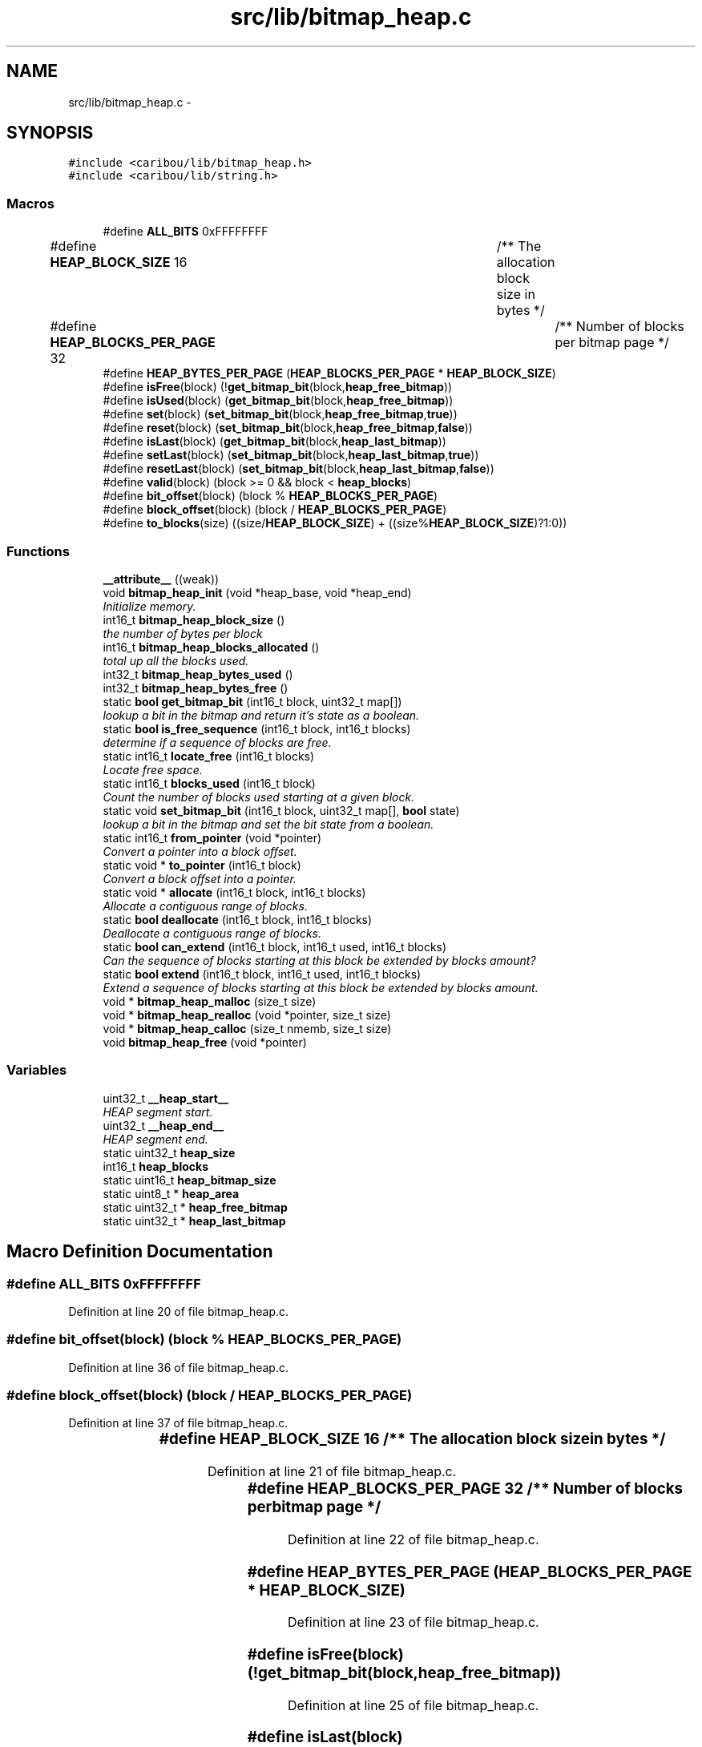 .TH "src/lib/bitmap_heap.c" 3 "Sat Jul 19 2014" "Version 0.9" "CARIBOU RTOS" \" -*- nroff -*-
.ad l
.nh
.SH NAME
src/lib/bitmap_heap.c \- 
.SH SYNOPSIS
.br
.PP
\fC#include <caribou/lib/bitmap_heap\&.h>\fP
.br
\fC#include <caribou/lib/string\&.h>\fP
.br

.SS "Macros"

.in +1c
.ti -1c
.RI "#define \fBALL_BITS\fP   0xFFFFFFFF"
.br
.ti -1c
.RI "#define \fBHEAP_BLOCK_SIZE\fP   16				/** The allocation block size in bytes */"
.br
.ti -1c
.RI "#define \fBHEAP_BLOCKS_PER_PAGE\fP   32				/** Number of blocks per bitmap page */"
.br
.ti -1c
.RI "#define \fBHEAP_BYTES_PER_PAGE\fP   (\fBHEAP_BLOCKS_PER_PAGE\fP * \fBHEAP_BLOCK_SIZE\fP)"
.br
.ti -1c
.RI "#define \fBisFree\fP(block)   (!\fBget_bitmap_bit\fP(block,\fBheap_free_bitmap\fP))"
.br
.ti -1c
.RI "#define \fBisUsed\fP(block)   (\fBget_bitmap_bit\fP(block,\fBheap_free_bitmap\fP))"
.br
.ti -1c
.RI "#define \fBset\fP(block)   (\fBset_bitmap_bit\fP(block,\fBheap_free_bitmap\fP,\fBtrue\fP))"
.br
.ti -1c
.RI "#define \fBreset\fP(block)   (\fBset_bitmap_bit\fP(block,\fBheap_free_bitmap\fP,\fBfalse\fP))"
.br
.ti -1c
.RI "#define \fBisLast\fP(block)   (\fBget_bitmap_bit\fP(block,\fBheap_last_bitmap\fP))"
.br
.ti -1c
.RI "#define \fBsetLast\fP(block)   (\fBset_bitmap_bit\fP(block,\fBheap_last_bitmap\fP,\fBtrue\fP))"
.br
.ti -1c
.RI "#define \fBresetLast\fP(block)   (\fBset_bitmap_bit\fP(block,\fBheap_last_bitmap\fP,\fBfalse\fP))"
.br
.ti -1c
.RI "#define \fBvalid\fP(block)   (block >= 0 && block < \fBheap_blocks\fP)"
.br
.ti -1c
.RI "#define \fBbit_offset\fP(block)   (block % \fBHEAP_BLOCKS_PER_PAGE\fP)"
.br
.ti -1c
.RI "#define \fBblock_offset\fP(block)   (block / \fBHEAP_BLOCKS_PER_PAGE\fP)"
.br
.ti -1c
.RI "#define \fBto_blocks\fP(size)   ((size/\fBHEAP_BLOCK_SIZE\fP) + ((size%\fBHEAP_BLOCK_SIZE\fP)?1:0))"
.br
.in -1c
.SS "Functions"

.in +1c
.ti -1c
.RI "\fB__attribute__\fP ((weak))"
.br
.ti -1c
.RI "void \fBbitmap_heap_init\fP (void *heap_base, void *heap_end)"
.br
.RI "\fIInitialize memory\&. \fP"
.ti -1c
.RI "int16_t \fBbitmap_heap_block_size\fP ()"
.br
.RI "\fIthe number of bytes per block \fP"
.ti -1c
.RI "int16_t \fBbitmap_heap_blocks_allocated\fP ()"
.br
.RI "\fItotal up all the blocks used\&. \fP"
.ti -1c
.RI "int32_t \fBbitmap_heap_bytes_used\fP ()"
.br
.ti -1c
.RI "int32_t \fBbitmap_heap_bytes_free\fP ()"
.br
.ti -1c
.RI "static \fBbool\fP \fBget_bitmap_bit\fP (int16_t block, uint32_t map[])"
.br
.RI "\fIlookup a bit in the bitmap and return it's state as a boolean\&. \fP"
.ti -1c
.RI "static \fBbool\fP \fBis_free_sequence\fP (int16_t block, int16_t blocks)"
.br
.RI "\fIdetermine if a sequence of blocks are free\&. \fP"
.ti -1c
.RI "static int16_t \fBlocate_free\fP (int16_t blocks)"
.br
.RI "\fILocate free space\&. \fP"
.ti -1c
.RI "static int16_t \fBblocks_used\fP (int16_t block)"
.br
.RI "\fICount the number of blocks used starting at a given block\&. \fP"
.ti -1c
.RI "static void \fBset_bitmap_bit\fP (int16_t block, uint32_t map[], \fBbool\fP state)"
.br
.RI "\fIlookup a bit in the bitmap and set the bit state from a boolean\&. \fP"
.ti -1c
.RI "static int16_t \fBfrom_pointer\fP (void *pointer)"
.br
.RI "\fIConvert a pointer into a block offset\&. \fP"
.ti -1c
.RI "static void * \fBto_pointer\fP (int16_t block)"
.br
.RI "\fIConvert a block offset into a pointer\&. \fP"
.ti -1c
.RI "static void * \fBallocate\fP (int16_t block, int16_t blocks)"
.br
.RI "\fIAllocate a contiguous range of blocks\&. \fP"
.ti -1c
.RI "static \fBbool\fP \fBdeallocate\fP (int16_t block, int16_t blocks)"
.br
.RI "\fIDeallocate a contiguous range of blocks\&. \fP"
.ti -1c
.RI "static \fBbool\fP \fBcan_extend\fP (int16_t block, int16_t used, int16_t blocks)"
.br
.RI "\fICan the sequence of blocks starting at this block be extended by blocks amount? \fP"
.ti -1c
.RI "static \fBbool\fP \fBextend\fP (int16_t block, int16_t used, int16_t blocks)"
.br
.RI "\fIExtend a sequence of blocks starting at this block be extended by blocks amount\&. \fP"
.ti -1c
.RI "void * \fBbitmap_heap_malloc\fP (size_t size)"
.br
.ti -1c
.RI "void * \fBbitmap_heap_realloc\fP (void *pointer, size_t size)"
.br
.ti -1c
.RI "void * \fBbitmap_heap_calloc\fP (size_t nmemb, size_t size)"
.br
.ti -1c
.RI "void \fBbitmap_heap_free\fP (void *pointer)"
.br
.in -1c
.SS "Variables"

.in +1c
.ti -1c
.RI "uint32_t \fB__heap_start__\fP"
.br
.RI "\fIHEAP segment start\&. \fP"
.ti -1c
.RI "uint32_t \fB__heap_end__\fP"
.br
.RI "\fIHEAP segment end\&. \fP"
.ti -1c
.RI "static uint32_t \fBheap_size\fP"
.br
.ti -1c
.RI "int16_t \fBheap_blocks\fP"
.br
.ti -1c
.RI "static uint16_t \fBheap_bitmap_size\fP"
.br
.ti -1c
.RI "static uint8_t * \fBheap_area\fP"
.br
.ti -1c
.RI "static uint32_t * \fBheap_free_bitmap\fP"
.br
.ti -1c
.RI "static uint32_t * \fBheap_last_bitmap\fP"
.br
.in -1c
.SH "Macro Definition Documentation"
.PP 
.SS "#define ALL_BITS   0xFFFFFFFF"

.PP
Definition at line 20 of file bitmap_heap\&.c\&.
.SS "#define bit_offset(block)   (block % \fBHEAP_BLOCKS_PER_PAGE\fP)"

.PP
Definition at line 36 of file bitmap_heap\&.c\&.
.SS "#define block_offset(block)   (block / \fBHEAP_BLOCKS_PER_PAGE\fP)"

.PP
Definition at line 37 of file bitmap_heap\&.c\&.
.SS "#define HEAP_BLOCK_SIZE   16				/** The allocation block size in bytes */"

.PP
Definition at line 21 of file bitmap_heap\&.c\&.
.SS "#define HEAP_BLOCKS_PER_PAGE   32				/** Number of blocks per bitmap page */"

.PP
Definition at line 22 of file bitmap_heap\&.c\&.
.SS "#define HEAP_BYTES_PER_PAGE   (\fBHEAP_BLOCKS_PER_PAGE\fP * \fBHEAP_BLOCK_SIZE\fP)"

.PP
Definition at line 23 of file bitmap_heap\&.c\&.
.SS "#define isFree(block)   (!\fBget_bitmap_bit\fP(block,\fBheap_free_bitmap\fP))"

.PP
Definition at line 25 of file bitmap_heap\&.c\&.
.SS "#define isLast(block)   (\fBget_bitmap_bit\fP(block,\fBheap_last_bitmap\fP))"

.PP
Definition at line 30 of file bitmap_heap\&.c\&.
.SS "#define isUsed(block)   (\fBget_bitmap_bit\fP(block,\fBheap_free_bitmap\fP))"

.PP
Definition at line 26 of file bitmap_heap\&.c\&.
.SS "#define reset(block)   (\fBset_bitmap_bit\fP(block,\fBheap_free_bitmap\fP,\fBfalse\fP))"

.PP
Definition at line 28 of file bitmap_heap\&.c\&.
.SS "#define resetLast(block)   (\fBset_bitmap_bit\fP(block,\fBheap_last_bitmap\fP,\fBfalse\fP))"

.PP
Definition at line 32 of file bitmap_heap\&.c\&.
.SS "#define set(block)   (\fBset_bitmap_bit\fP(block,\fBheap_free_bitmap\fP,\fBtrue\fP))"

.PP
Definition at line 27 of file bitmap_heap\&.c\&.
.SS "#define setLast(block)   (\fBset_bitmap_bit\fP(block,\fBheap_last_bitmap\fP,\fBtrue\fP))"

.PP
Definition at line 31 of file bitmap_heap\&.c\&.
.SS "#define to_blocks(size)   ((size/\fBHEAP_BLOCK_SIZE\fP) + ((size%\fBHEAP_BLOCK_SIZE\fP)?1:0))"

.PP
Definition at line 39 of file bitmap_heap\&.c\&.
.SS "#define valid(block)   (block >= 0 && block < \fBheap_blocks\fP)"

.PP
Definition at line 34 of file bitmap_heap\&.c\&.
.SH "Function Documentation"
.PP 
.SS "__attribute__ ((weak))"
notify memory allocated
.PP
notify memory free'd
.PP
notify invalid free'd
.PP
notify invalid realloc'd
.PP
notify invalid alloc'd 
.PP
Definition at line 45 of file bitmap_heap\&.c\&.
.SS "static void* allocate (int16_tblock, int16_tblocks)\fC [static]\fP"

.PP
Allocate a contiguous range of blocks\&. block The starting block from where to originate the allocation\&. blocks The number of blocks to allocate\&. 
.PP
\fBReturns:\fP
.RS 4
A pointer to the first byte of the allocated blocks, or NULL\&. 
.RE
.PP

.PP
Definition at line 309 of file bitmap_heap\&.c\&.
.SS "int16_t bitmap_heap_block_size (void)"

.PP
the number of bytes per block 
.PP
Definition at line 137 of file bitmap_heap\&.c\&.
.SS "int16_t bitmap_heap_blocks_allocated (void)"

.PP
total up all the blocks used\&. 
.PP
Definition at line 145 of file bitmap_heap\&.c\&.
.SS "int32_t bitmap_heap_bytes_free (void)"

.PP
Definition at line 174 of file bitmap_heap\&.c\&.
.SS "int32_t bitmap_heap_bytes_used (void)"

.PP
Definition at line 169 of file bitmap_heap\&.c\&.
.SS "void* bitmap_heap_calloc (size_tnmemb, size_tsize)"
The \fBcalloc()\fP function allocates memory for an array of nmemb elements of size bytes each and returns a pointer to the allocated memory\&. The memory is set to zero\&. If nmemb or size is 0, then \fBcalloc()\fP returns either NULL, or a unique pointer value that can later be successfully passed to \fBfree()\fP\&. 
.PP
Definition at line 504 of file bitmap_heap\&.c\&.
.SS "void bitmap_heap_free (void *pointer)"
\fBfree()\fP frees the memory space pointed to by ptr, which must have been returned by a previous call to \fBmalloc()\fP or \fBrealloc()\fP\&. Otherwise, or if free(ptr) has already been called before, undefined behavior occurs\&. If ptr is NULL, no opera‐ tion is performed\&. 
.PP
Definition at line 515 of file bitmap_heap\&.c\&.
.SS "void bitmap_heap_init (void *heap_base, void *heap_end)"

.PP
Initialize memory\&. bitmap marking last contiguouos block Initialize the parameters based on the linkage map 
.PP
Definition at line 118 of file bitmap_heap\&.c\&.
.SS "void* bitmap_heap_malloc (size_tsize)"
\fBmalloc()\fP allocates size bytes and returns a pointer to the allocated memory\&. The memory is not cleared\&. If size is 0, then \fBmalloc()\fP returns either NULL, or a unique pointer value that can later be successfully passed to \fBfree()\fP\&. 
.PP
Definition at line 408 of file bitmap_heap\&.c\&.
.SS "void* bitmap_heap_realloc (void *pointer, size_tsize)"
\fBrealloc()\fP changes the size of the memory block pointed to by ptr to size bytes\&. The contents will be unchanged to the minimum of the old and new sizes; newly allocated memory will be uninitialized\&. If ptr is NULL, then the call is equivalent to mal‐ loc(size), for all values of size; if size is equal to zero, and ptr is not NULL, then the call is equivalent to free(ptr)\&. Unless ptr is NULL, it must have been returned by an earlier call to \fBmalloc()\fP or \fBrealloc()\fP\&. If the area pointed to was moved, a free(ptr) is done\&. 
.PP
Definition at line 440 of file bitmap_heap\&.c\&.
.SS "static int16_t blocks_used (int16_tblock)\fC [static]\fP"

.PP
Count the number of blocks used starting at a given block\&. 
.PP
\fBReturns:\fP
.RS 4
number of blocks used\&. 
.RE
.PP

.PP
Definition at line 247 of file bitmap_heap\&.c\&.
.SS "static \fBbool\fP can_extend (int16_tblock, int16_tused, int16_tblocks)\fC [static]\fP"

.PP
Can the sequence of blocks starting at this block be extended by blocks amount? 
.PP
\fBParameters:\fP
.RS 4
\fIblock\fP The biginning block 
.br
\fIused\fP How many blocks are currently used 
.br
\fIblocks\fP the number of bocks to extend by 
.RE
.PP

.PP
Definition at line 360 of file bitmap_heap\&.c\&.
.SS "static \fBbool\fP deallocate (int16_tblock, int16_tblocks)\fC [static]\fP"

.PP
Deallocate a contiguous range of blocks\&. 
.PP
Definition at line 338 of file bitmap_heap\&.c\&.
.SS "static \fBbool\fP extend (int16_tblock, int16_tused, int16_tblocks)\fC [static]\fP"

.PP
Extend a sequence of blocks starting at this block be extended by blocks amount\&. 
.PP
\fBParameters:\fP
.RS 4
\fIblock\fP The biginning block 
.br
\fIused\fP How many blocks are currently used 
.br
\fIblocks\fP the number of bocks to extend by 
.RE
.PP

.PP
Definition at line 384 of file bitmap_heap\&.c\&.
.SS "static int16_t from_pointer (void *pointer)\fC [static]\fP"

.PP
Convert a pointer into a block offset\&. 
.PP
\fBReturns:\fP
.RS 4
-1 on error or block offset 
.RE
.PP

.PP
Definition at line 277 of file bitmap_heap\&.c\&.
.SS "static \fBbool\fP get_bitmap_bit (int16_tblock, uint32_tmap[])\fC [static]\fP"

.PP
lookup a bit in the bitmap and return it's state as a boolean\&. 
.PP
Definition at line 182 of file bitmap_heap\&.c\&.
.SS "static \fBbool\fP is_free_sequence (int16_tblock, int16_tblocks)\fC [static]\fP"

.PP
determine if a sequence of blocks are free\&. 
.PP
Definition at line 195 of file bitmap_heap\&.c\&.
.SS "static int16_t locate_free (int16_tblocks)\fC [static]\fP"

.PP
Locate free space\&. 
.PP
\fBParameters:\fP
.RS 4
\fIblocks\fP The number of free blocks to try and find\&. 
.RE
.PP
\fBReturns:\fP
.RS 4
The first block\&. 
.RE
.PP

.PP
Definition at line 218 of file bitmap_heap\&.c\&.
.SS "static void set_bitmap_bit (int16_tblock, uint32_tmap[], \fBbool\fPstate)\fC [static]\fP"

.PP
lookup a bit in the bitmap and set the bit state from a boolean\&. 
.PP
Definition at line 260 of file bitmap_heap\&.c\&.
.SS "static void* to_pointer (int16_tblock)\fC [static]\fP"

.PP
Convert a block offset into a pointer\&. 
.PP
Definition at line 293 of file bitmap_heap\&.c\&.
.SH "Variable Documentation"
.PP 
.SS "uint32_t __heap_end__"

.PP
HEAP segment end\&. 
.PP
\fBPrecondition:\fP
.RS 4
The symbol must be aligned to a 32 bits boundary\&. 
.RE
.PP

.SS "uint32_t __heap_start__"

.PP
HEAP segment start\&. 
.PP
\fBPrecondition:\fP
.RS 4
The symbol must be aligned to a 32 bits boundary\&. 
.RE
.PP

.SS "uint8_t* heap_area\fC [static]\fP"
The size of each heap bitmap 
.PP
Definition at line 111 of file bitmap_heap\&.c\&.
.SS "uint16_t heap_bitmap_size\fC [static]\fP"
The number of heap blocks 
.PP
Definition at line 110 of file bitmap_heap\&.c\&.
.SS "int16_t heap_blocks"
The size of the heap memory area 
.PP
Definition at line 109 of file bitmap_heap\&.c\&.
.SS "uint32_t* heap_free_bitmap\fC [static]\fP"
heap memory area 
.PP
Definition at line 112 of file bitmap_heap\&.c\&.
.SS "uint32_t* heap_last_bitmap\fC [static]\fP"
bitmap of free blocks 
.PP
Definition at line 113 of file bitmap_heap\&.c\&.
.SS "uint32_t heap_size\fC [static]\fP"
static heap area\&. 
.PP
Definition at line 108 of file bitmap_heap\&.c\&.
.SH "Author"
.PP 
Generated automatically by Doxygen for CARIBOU RTOS from the source code\&.
